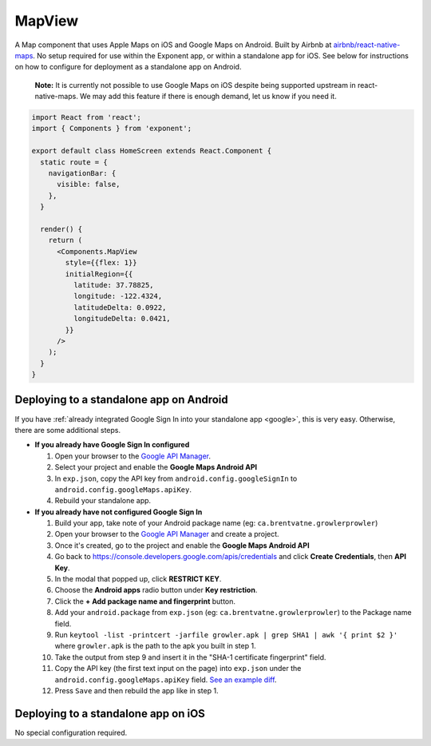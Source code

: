 MapView
=======

A Map component that uses Apple Maps on iOS and Google Maps on Android. Built by Airbnb at
`airbnb/react-native-maps <https://github.com/airbnb/react-native-maps>`_. No setup
required for use within the Exponent app, or within a standalone app for iOS.
See below for instructions on how to configure for deployment as a standalone
app on Android.

.. epigraph::
  **Note:** It is currently not possible to use Google Maps on iOS despite being supported upstream in react-native-maps. We may add this feature if there is enough demand, let us know if you need it.

.. image:: img/maps.png
  :width: 100%

.. code-block:: javascript

  import React from 'react';
  import { Components } from 'exponent';

  export default class HomeScreen extends React.Component {
    static route = {
      navigationBar: {
        visible: false,
      },
    }

    render() {
      return (
        <Components.MapView
          style={{flex: 1}}
          initialRegion={{
            latitude: 37.78825,
            longitude: -122.4324,
            latitudeDelta: 0.0922,
            longitudeDelta: 0.0421,
          }}
        />
      );
    }
  }

.. attribute:: Exponent.Components.MapView

   See full documentation at `airbnb/react-native-maps <https://github.com/airbnb/react-native-maps>`_.

Deploying to a standalone app on Android
""""""""""""""""""""""""""""""""""""""""

If you have :ref:`already integrated Google Sign In into your standalone app
<google>`, this is very easy. Otherwise, there are some additional steps.

- **If you already have Google Sign In configured**

  1. Open your browser to the `Google API Manager <https://console.developers.google.com/apis>`_.
  2. Select your project and enable the **Google Maps Android API**
  3. In ``exp.json``, copy the API key from ``android.config.googleSignIn`` to ``android.config.googleMaps.apiKey``.
  4. Rebuild your standalone app.



- **If you already have not configured Google Sign In**

  1. Build your app, take note of your Android package name (eg: ``ca.brentvatne.growlerprowler``)
  2. Open your browser to the `Google API Manager <https://console.developers.google.com/apis>`_ and create a project.
  3. Once it's created, go to the project and enable the **Google Maps Android API**
  4. Go back to https://console.developers.google.com/apis/credentials and click **Create Credentials**, then **API Key**.
  5. In the modal that popped up, click **RESTRICT KEY**.
  6. Choose the **Android apps** radio button under **Key restriction**.
  7. Click the **+ Add package name and fingerprint** button.
  8. Add your ``android.package`` from ``exp.json`` (eg: ``ca.brentvatne.growlerprowler``) to the Package name field.
  9. Run ``keytool -list -printcert -jarfile growler.apk | grep SHA1 | awk '{ print $2 }'`` where ``growler.apk`` is the path to the apk you built in step 1.
  10. Take the output from step 9 and insert it in the "SHA-1 certificate fingerprint" field.
  11. Copy the API key (the first text input on the page) into ``exp.json`` under the ``android.config.googleMaps.apiKey`` field. `See an example diff <https://github.com/brentvatne/growler-prowler/commit/3496e69b14adb21eb2025ef9e0719c2edbef2aa2>`_.
  12. Press ``Save`` and then rebuild the app like in step 1.

Deploying to a standalone app on iOS
""""""""""""""""""""""""""""""""""""

No special configuration required.
